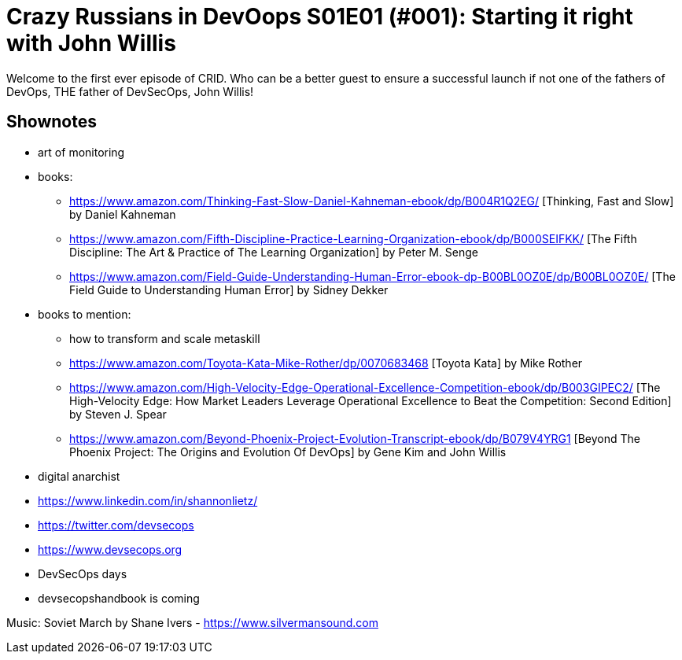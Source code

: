 = Crazy Russians in DevOops S01E01 (#001): Starting it right with John Willis

Welcome to the first ever episode of CRID. Who can be a better guest to ensure a successful launch if not one of the fathers of DevOps, THE father of DevSecOps, John Willis! 

== Shownotes

* art of monitoring
* books: 
** https://www.amazon.com/Thinking-Fast-Slow-Daniel-Kahneman-ebook/dp/B004R1Q2EG/ [Thinking, Fast and Slow] by Daniel Kahneman
** https://www.amazon.com/Fifth-Discipline-Practice-Learning-Organization-ebook/dp/B000SEIFKK/ [The Fifth Discipline: The Art & Practice of The Learning Organization] by  Peter M. Senge
** https://www.amazon.com/Field-Guide-Understanding-Human-Error-ebook-dp-B00BL0OZ0E/dp/B00BL0OZ0E/ [The Field Guide to Understanding Human Error] by Sidney Dekker
* books to mention: 
** how to transform and scale metaskill 
** https://www.amazon.com/Toyota-Kata-Mike-Rother/dp/0070683468 [Toyota Kata] by Mike Rother
** https://www.amazon.com/High-Velocity-Edge-Operational-Excellence-Competition-ebook/dp/B003GIPEC2/ [The High-Velocity Edge: How Market Leaders Leverage Operational Excellence to Beat the Competition: Second Edition] by Steven J. Spear
** https://www.amazon.com/Beyond-Phoenix-Project-Evolution-Transcript-ebook/dp/B079V4YRG1 [Beyond The Phoenix Project: The Origins and Evolution Of DevOps] by Gene Kim and John Willis
* digital anarchist
* https://www.linkedin.com/in/shannonlietz/
* https://twitter.com/devsecops
* https://www.devsecops.org
* DevSecOps days
* devsecopshandbook is coming

Music: Soviet March by Shane Ivers - https://www.silvermansound.com
